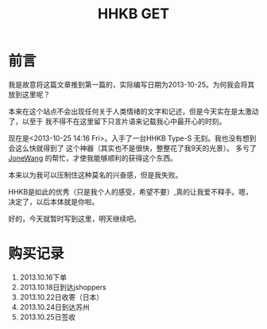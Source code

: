 #+TITLE:HHKB GET
#+DESCRIPTION:ICECREAM(氷菓)
#+KEYWORDS:HHKB 感想
#+OPTIONS:H:4 num:t toc:t \n:nil @:t ::t |:t ^:t f:t TeX:t email:t timestamp:t
#+LINK_HOME: https://creamidea.github.io


* 前言

我是故意将这篇文章推到第一篇的，实际编写日期为2013-10-25。为何我会将其放到这里呢？

本来在这个站点不会出现任何关于人类情绪的文字和记述，但是今天实在是太激动了，以至于
我不得不在这里留下只言片语来记载我心中最开心的时刻。

现在是<2013-10-25 14:16 Fri>。入手了一台HHKB Type-S 无刻。我也没有想到会这么快就得到了
这个神器（其实也不是很快，整整花了我9天的光景）。
多亏了 [[http://blog.jonewang.com/pages/about/][JoneWang]] 的帮忙，才使我能够顺利的获得这个东西。

本来以为我可以压制住这种莫名的兴奋感，但是我失败。

HHKB是如此的优秀（只是我个人的感受，希望不要）,真的让我爱不释手。嗯，决定了，以后本体就是你啦。

好的，今天就暂时写到这里，明天继续吧。

* 购买记录
1. 2013.10.16下单
2. 2013.10.18日到达jshoppers
3. 2013.10.22日收寄（日本）
4. 2013.10.24日到达苏州
5. 2013.10.25日签收

* COMMENT 附录                                                      :comment:

2013-10-22   21:23:00	日本 5500022	 收寄 

2013-10-22   23:04:00	 日本 大阪	 离开处理中心,发往中国 苏州

2013-10-24   13:46:43	苏州市	 到达处理中心,来自JPKIXH

2013-10-25   00:44:12	 苏州市	 离开处理中心,发往常熟市

2013-10-25   07:29:29	常熟市	 到达处理中心,来自苏州市

2013-10-25   08:24:20	 常熟市	 离开处理中心,发往常熟市邮政速递物流公司东南揽投部

2013-10-25   09:22:00	常熟市邮政速递物流公司东南揽投部	 未妥投

2013-10-25   13:23:00	 常熟市邮政速递物流公司东南揽投部	 安排投递

2013-10-25   13:30:00	常熟市邮政速递物流公司东南揽投部	 投递并签收

